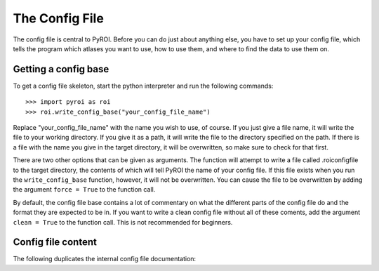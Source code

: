 ===============
The Config File
===============

The config file is central to PyROI.  Before you can do just about anything
else, you have to set up your config file, which tells the program which
atlases you want to use, how to use them, and where to find the data to
use them on.

Getting a config base
---------------------

To get a config file skeleton, start the python interpreter and run the 
following commands::

>>> import pyroi as roi
>>> roi.write_config_base("your_config_file_name")

Replace "your_config_file_name" with the name you wish to use, of course.
If you just give a file name, it will write the file to your working 
directory.  If you give it as a path, it will write the file to the
directory specified on the path.  If there is a file with the name you
give in the target directory, it will be overwritten, so make sure to 
check for that first.

There are two other options that can be given as arguments.  The 
function will attempt to write a file called .roiconfigfile to the
target directory, the contents of which will tell PyROI the name of
your config file.  If this file exists when you run the ``write_config_base``
function, however, it will not be overwritten.  You can cause the file 
to be overwritten by adding the argument ``force = True`` to the function
call.

By default, the config file base contains a lot of commentary on what
the different parts of the config file do and the format they are
expected to be in.  If you want to write a clean config file without
all of these coments, add the argument ``clean = True`` to the function
call.  This is not recommended for beginners.

Config file content
-------------------

The following duplicates the internal config file documentation:

.. literalinclude config_doc.rst
